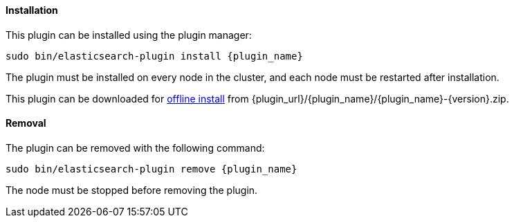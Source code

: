 [float]
[id="{plugin_name}-install"]
==== Installation

ifeval::["{release-state}"=="unreleased"]

Version {version} of the Elastic Stack has not yet been released.

endif::[]

ifeval::["{release-state}"!="unreleased"]

This plugin can be installed using the plugin manager:

["source","sh",subs="attributes,callouts"]
----------------------------------------------------------------
sudo bin/elasticsearch-plugin install {plugin_name}
----------------------------------------------------------------

The plugin must be installed on every node in the cluster, and each node must
be restarted after installation.

This plugin can be downloaded for <<plugin-management-custom-url,offline install>> from
{plugin_url}/{plugin_name}/{plugin_name}-{version}.zip.

endif::[]

[float]
[id="{plugin_name}-remove"]
==== Removal

The plugin can be removed with the following command:

["source","sh",subs="attributes,callouts"]
----------------------------------------------------------------
sudo bin/elasticsearch-plugin remove {plugin_name}
----------------------------------------------------------------

The node must be stopped before removing the plugin.

